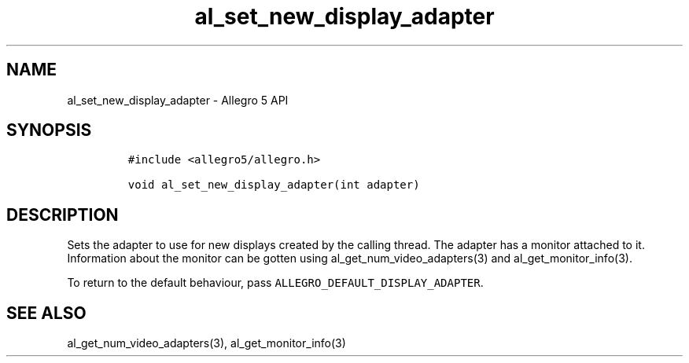 .\" Automatically generated by Pandoc 3.1.3
.\"
.\" Define V font for inline verbatim, using C font in formats
.\" that render this, and otherwise B font.
.ie "\f[CB]x\f[]"x" \{\
. ftr V B
. ftr VI BI
. ftr VB B
. ftr VBI BI
.\}
.el \{\
. ftr V CR
. ftr VI CI
. ftr VB CB
. ftr VBI CBI
.\}
.TH "al_set_new_display_adapter" "3" "" "Allegro reference manual" ""
.hy
.SH NAME
.PP
al_set_new_display_adapter - Allegro 5 API
.SH SYNOPSIS
.IP
.nf
\f[C]
#include <allegro5/allegro.h>

void al_set_new_display_adapter(int adapter)
\f[R]
.fi
.SH DESCRIPTION
.PP
Sets the adapter to use for new displays created by the calling thread.
The adapter has a monitor attached to it.
Information about the monitor can be gotten using
al_get_num_video_adapters(3) and al_get_monitor_info(3).
.PP
To return to the default behaviour, pass
\f[V]ALLEGRO_DEFAULT_DISPLAY_ADAPTER\f[R].
.SH SEE ALSO
.PP
al_get_num_video_adapters(3), al_get_monitor_info(3)
